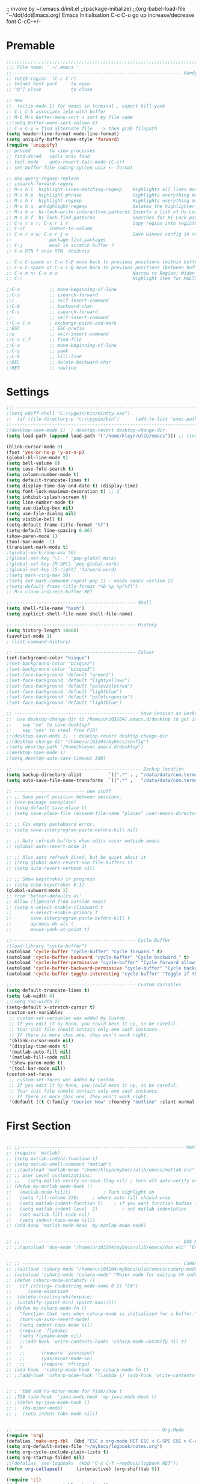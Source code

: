 ;; invoke by ~/.emacs.d/init.el
;;(package-initialize)
;;(org-babel-load-file "~/dot/dotEmacs.org)
Emacs Initialisation
C-c C-u go up
increase/decrease font C-cC-+/-

* Premable
#+BEGIN_SRC emacs-lisp
;;;;;;;;;;;;;;;;;;;;;;;;;;;;;;;;;;;;;;;;;;;;;;;;;;;;;;;;;;;;;;;;;;;;;;;;;;
;;; File name: ` ~/.emacs '
;;--------------------------------------------------------------- Handy commands quick ref
;; rot13-region  (C-c C-r)
;; telnet host port     to open
;; ^Q^] close           to close

;; new 
;;  (xclip-mode 1) for emacs in terminal , export kill-yank
;; C-c C-b associate ielm with buffer
;; M-6 M-x Buffer-menu-sort = sort by file name
;;(setq Buffer-menu-sort-column 6)
;; C-x C-v = find alternate file   -> then grab filepath
(setq header-line-format mode-line-format)
(setq uniquify-buffer-name-style 'forward)
(require 'uniquify)
;; proced       to view processes
;; find-dired   calls unix find
;; tail-mode    auto-revert-tail-mode (C-cr)
;; set-buffer-file-coding-system unix <--format

;; map-query-regexp-replace
;; isearch-forward-regexp
;; M-s h l 	highlight-lines-matching-regexp    Highlights all lines matching a regular expression
;; M-s h p 	highlight-phrase 	               Highlights everything matching a phrase
;; M-s h r 	highlight-regexp 	               Highlights everything matching a regular expression
;; M-s h u 	unhighlight-regexp 	               Deletes the highlighter under point
;; M-s h w 	hi-lock-write-interactive-patterns Inserts a list of Hi-Lock patterns into the buffer
;; M-s h f 	hi-lock-find-patterns 	           Searches for Hi-Lock patterns in the buffer to use.
;; C-x r s r; C-x r i r                        Copy region into register "r" (copy-to-register).    Insert text from register r (insert-register).
;; C-ci         indent-to-column
;; C-x r w w; C-x r j w                        Save winows config in register "w" ; jump back (where <register> is a single character) to jump back to it.
;;              package-list-packages
;; C-j          eval in scratch buffer ?
;; C-x RTN f unix RTN  dos2unix

;; C-u C-space or C-u C-@ move back to previous positions (within buffer)
;; C-x C-space or C-x C-@ move back to previous positions (between buffers)
;; C-x n n; C-x n w                            Narrow to Region; Widen
;; C-;                                         Highlight item for MULTIPLE edit

;;C-a			;; move-beginning-of-line
;;C-s			;; isearch-forward
;;/			    ;; self-insert-command
;;C-b			;; backward-char
;;C-s			;; isearch-forward
;;:			    ;; self-insert-command
;;C-x C-x		; exchange-point-and-mark
;;ESC			;; ESC-prefix
;;w			    ;; self-insert-command
;;C-x C-f		;; find-file
;;C-a			;; move-beginning-of-line
;;C-y			;; yank
;;C-k			;; kill-line
;;DEL			;; delete-backward-char
;;RET			;; newline

#+END_SRC


* Settings
#+BEGIN_SRC emacs-lisp
;;; ----------------------------------------------------------------------
;(setq ediff-shell "C:/cygwin/bin/mintty.exe")
;;  (if (file-directory-p "c:/cygwin/bin")      (add-to-list 'exec-path "c:/cygwin/bin"))
;;------------------------------------------------------------------------------- Switches
;(desktop-save-mode 1)  ; desktop-revert desktop-change-dir
(setq load-path (append load-path '("/home/kleyn/ulib/emacs"))) ;; (insert (format "%s" load-path))

(blink-cursor-mode 0)
(fset 'yes-or-no-p 'y-or-n-p)
(global-hl-line-mode t)
(setq bell-volume 0)
(setq case-fold-search t)
(setq column-number-mode t)
(setq default-truncate-lines t)
(setq display-time-day-and-date t) (display-time)
(setq font-lock-maximum-decoration t) ;; 3
(setq inhibit-splash-screen t)
(setq line-number-mode t)
(setq use-dialog-box nil)
(setq use-file-dialog nil)
(setq visible-bell t)
(setq-default frame-title-format "%f")
(setq-default line-spacing 0.06)
(show-paren-mode 1)
(tool-bar-mode -1)
(transient-mark-mode t)
;(global-mark-ring-max 50)
;(global-set-key "\C-." 'pop-global-mark)
;(global-set-key [M-SPC] 'pop-global-mark)
;(global-set-key [S-right] 'forward-word)
;(setq mark-ring-max 50)
;(setq set-mark-command-repeat-pop 1) - needs emacs version 22
;(setq-default frame-title-format "%b %p %p(%f)")
;; M-x clone-indirect-buffer RET

;; --------------------------------------------- Shell
(setq shell-file-name "bash")
(setq explicit-shell-file-name shell-file-name)

;; --------------------------------------------- History
(setq history-length 10000)
(savehist-mode 1)
; (list-command-history)

;; --------------------------------------------- Colour
(set-background-color "bisque")
;(set-background-color "bisque2")
;(set-background-color "bisque3")
;(set-face-background 'default "green3")
;(set-face-background 'default "lightyellow2")
;(set-face-background 'default "palevioletred")
;(set-face-background 'default "lightblue")
;(set-face-background 'default "paleturquoise")
;(set-face-background 'default "lightblue")

;; ---------------------------------------------- Save Session as Desktop
;;  use desktop-change-dir to /home/uri03204/.emacs.d/desktop to get it back
;;    say "no" to save-desktop?
;;    say "yes" to steal from PID?
;;(desktop-save-mode 1)  ; desktop-revert desktop-change-dir
;;(desktop-change-dir "/home/uri03204/myDocs/config")
;(setq desktop-path "/home/kleyn/.emacs.d/desktop")
;(desktop-save-mode 1)
;(setq desktop-auto-save-timeout 300)

;; ----------------------------------------------- Backup location
(setq backup-directory-alist          `((".*" . , "/data/data/com.termux/files/home/internalBackup/emacs")))
(setq auto-save-file-name-transforms  `((".*" ,   "/data/data/com.termux/files/home/internalBackup/emacs" t)))

;; -------------------------- new stuff
;; ;; Save point position between sessions.
;; (use-package saveplace)
;; (setq-default save-place t)
;; (setq save-place-file (expand-file-name "places" user-emacs-directory))

;; ;; Fix empty pasteboard error.
;; (setq save-interprogram-paste-before-kill nil)

;; ;; Auto refresh buffers when edits occur outside emacs
;; (global-auto-revert-mode 1)

;; ;; Also auto refresh dired, but be quiet about it
;; (setq global-auto-revert-non-file-buffers t)
;; (setq auto-revert-verbose nil)

;; ;; Show keystrokes in progress
;; (setq echo-keystrokes 0.1)
(global-subword-mode 1)
;; from 'better-defaults.el'
;; Allow clipboard from outside emacs
;; (setq x-select-enable-clipboard t
;;       x-select-enable-primary t
;;       save-interprogram-paste-before-kill t
;;       apropos-do-all t
;;       mouse-yank-at-point t)

;;---------------------------------------------- Cycle Buffer
;(load-library "cycle-buffer")
(autoload 'cycle-buffer "cycle-buffer" "Cycle forward." t)
(autoload 'cycle-buffer-backward "cycle-buffer" "Cycle backward." t)
(autoload 'cycle-buffer-permissive "cycle-buffer" "Cycle forward allowing *buffers*." t)
(autoload 'cycle-buffer-backward-permissive "cycle-buffer" "Cycle backward allowing *buffers*." t)
(autoload 'cycle-buffer-toggle-interesting "cycle-buffer" "Toggle if this buffer will be considered." t)

;; --------------------------------------------- Custom Variables
(setq default-truncate-lines t)
(setq tab-width 4)
;;(setq tab-width 2)
(setq-default x-stretch-cursor t)
(custom-set-variables
 ;; custom-set-variables was added by Custom.
 ;; If you edit it by hand, you could mess it up, so be careful.
 ;; Your init file should contain only one such instance.
 ;; If there is more than one, they won't work right.
 '(blink-cursor-mode nil)
 '(display-time-mode t)
 '(matlab-auto-fill nil)
 '(matlab-fill-code nil)
 '(show-paren-mode t)
 '(tool-bar-mode nil))
(custom-set-faces
 ;; custom-set-faces was added by Custom.
 ;; If you edit it by hand, you could mess it up, so be careful.
 ;; Your init file should contain only one such instance.
 ;; If there is more than one, they won't work right.
 '(default ((t (:family "Courier New" :foundry "outline" :slant normal :weight normal :height 120 :width normal)))))

#+END_SRC

  
* First Section
#+BEGIN_SRC emacs-lisp

;; ;;------------------------------------------------------------- Matlab Mode
;; (require 'matlab)
;; (setq matlab-indent-function t)
;; (setq matlab-shell-command "matlab")
;; ;;(autoload 'matlab-mode "/home/kleyn/myDocs/ulib/emacs/matlab.elc" "Enter Matlab mode." t)
;; ;; User Level customizations:
;; ;;   (setq matlab-verify-on-save-flag nil) ; turn off auto-verify on save
;; (defun my-matlab-mode-hook ()
;;   (matlab-mode-hilit) 			; Turn highlight on
;;   (setq fill-column 276)		; where auto-fill should wrap
;;   (setq matlab-indent-function t)	; if you want function bodies indented
;;   (setq matlab-indent-level  2)         ; set matlab indentation
;;   (set matlab-fill-code nil)
;;   (setq indent-tabs-mode nil))
;; (add-hook 'matlab-mode-hook 'my-matlab-mode-hook)


;; ;; ----------------------------------------------------------- DOS Mode
;; ;;(autoload 'dos-mode "/home/uri03204/myDocs/ulib/emacs/dos.elc" "Enter DOS CMD mode." t)


;; ;; ----------------------------------------------------------- CSHARP Mode
;; ;(autload 'csharp-mode "/home/uri03204/myDocs/ulib/emacs/csharp-mode-0.8.5.elc" t)
;; (autoload 'csharp-mode "csharp-mode" "Major mode for editing C# code." t)
;; (defun csharp-mode-untabify ()
;;   (if (string= (substring mode-name 0 2) "C#")
;;      (save-excursion
;; 	(delete-trailing-whitespace)
;; 	(untabify (point-min) (point-max)))))
;; (defun my-csharp-mode-fn ()
;;   "function that runs when csharp-mode is initialized for a buffer."
;;   (turn-on-auto-revert-mode)
;;   (setq indent-tabs-mode nil)
;;   (require 'flymake)
;;   (setq flymake-mode nil)
;;   ;;(add-hook 'write-contents-hooks 'csharp-mode-untabify nil t)
;;   )
;;   ;;      (require 'yasnippet)
;;   ;;      (yas/minor-mode-on)
;;   ;;      (require 'rfringe)
;; (add-hook  'csharp-mode-hook 'my-csharp-mode-fn t)
;; ;;(add-hook 'csharp-mode-hook '(lambda () (add-hook 'write-contents-hooks 'csharp-mode-untabify nil t)))


;; ; 'tbd add hs-minor-mode for hide/show t
;; ;TDB (add-hook  'java-mode-hook 'my-java-mode-hook t)
;; ;(defun my-java-mode-hook ()
;; ;  (hs-minor-mode)
;; ;  (setq indent-tabs-mode nil))


;; ------------------------------------------------------ Org-Mode
(require 'org)
(defalias 'make-org-tbl  (kbd "ESC x org-mode RET ESC < C-SPC ESC > C-c |"))
(setq org-default-notes-file "~/myDocs/logbook/notes.org")
(setq org-cycle-include-plain-lists t)
(setq org-startup-folded nil)
;;(defalias 'see-logbooks  (kbd "C-x C-f ~/myDocs/logbook RET"))
(defun org-collapse()     (interactive) (org-shifttab 0))

(require 'cl)
(defun org-transpose-table-at-point ()
  "Transpose orgmode table at point, eliminate hlines."
  (interactive)
  (let ((contents (apply #'mapcar* #'list ;; <== LOB magic imported here
			 (remove-if-not 'listp ;; remove 'hline from list
					(org-table-to-lisp)))) ;; signals error if not table
	)
    (delete-region (org-table-begin) (org-table-end))
    (insert (mapconcat (lambda(x) (concat "| " (mapconcat 'identity x " | " ) "
  |\n" ))
		       contents
		       ""))
    (org-table-align)
    )
  )
;; --------- org-mode
;(org-babel-do-load-languages
; 'org-babel-load-languages
; '((python . t)))

;(define-key global-map "\C-cl" 'org-store-link)
;(define-key global-map "\C-ca" 'org-agenda)
(define-key org-mode-map (kbd "C-c C->") 'org-demote-subtree)
(define-key org-mode-map (kbd "C-c C-<") 'org-promote-subtree)
;; needs ox.el = org-exporter.el
;;(require 'ox-confluence)

;;C-c c       (org-capture)          Call the command org-capture. Note that this key binding is global and not active by default: you need to install it. If you have templates defined see Capture templates, it will offer these templates for selection or use a new Org outline node as the default template. It will insert the template into the target file and switch to an indirect buffer narrowed to this new node. You may then insert the information you want.
;;C-c C-c     (org-capture-finalize) Once you have finished entering information into the capture buffer, C-c C-c will return you to the window configuration before the capture process, so that you can resume your work without further distraction. When called with a prefix arg, finalize and then jump to the captured item.
;;C-c C-w     (org-capture-refile)   Finalize the capture process by refiling (see Refile and copy) the note to a different place. Please realize that this is a normal refiling command that will be executed—so the cursor position at the moment you run this command is important. If you have inserted a tree with a parent and children, first move the cursor back to the parent. Any prefix argument given to this command will be passed on to the org-refile command.
;;C-c C-k     (org-capture-kill)     Abort the capture process and return to the previous state.
;;You can also call org-capture in a special way from the agenda, using the k c key combination. With this access, any timestamps inserted by the selected capture template will default to the cursor date in the agenda, rather than to the current date.
;;To find the locations of the last stored capture, use org-capture with prefix commands:
;;C-u C-c c                          Visit the target location of a capture template. You get to select the template in the usual way.
;;C-u C-u C-c c                      Visit the last stored capture item in its buffer.

;; You can also jump to the bookmark org-capture-last-stored, which
;; will automatically be created unless you set org-capture-bookmark
;; to nil.
;; To insert the capture at point in an Org buffer, call org-capture
;; with a C-0 prefix argument.
;;

;; ------------------------------------------- Python Mode
;(add-hook 'python-mode-hook
;  #'(lambda ()
;      (define-key python-mode-map "\C-m" 'newline-and-indent)))
;(add-hook 'python-mode-hook
;		  (lambda ()
;			(setq-default indent-tabs-mode t)
;			(setq-default tab-width 4)
;			(setq-default python-indent 4)))
(add-hook 'python-mode-hook
		  (lambda ()
			(setq indent-tabs-mode t)
			(setq tab-width 4)
			(setq python-indent 4)))

(message "dotEmacs.org first section done")

#+END_SRC


* Modes Assoc List
#+BEGIN_SRC emacs-lisp

;;--------------------------------------------------------- iedit Mode
;; TBD (autoload 'iedit-mode "/home/uri03204/myDocs/ulib/emacs/iedit.elc" "Enter iedit mode" t)

;;--------------------------------------------------------- Language Modes
;;(insert (format "%s" auto-mode-alist))((\.m\' . matlab-mode) (\.py$ . python-mode) (\.te?xt\' . text-mode) (\.c\' . c-mode) (\.h\' . c-mode) (\.tex\' . tex-mode) (\.ltx\' . latex-mode) (\.el\' . emacs-lisp-mode) (\.scm\' . scheme-mode) (\.l\' . lisp-mode) (\.lisp\' . lisp-mode) (\.f\' . fortran-mode) (\.F\' . fortran-mode) (\.for\' . fortran-mode) (\.p\' . pascal-mode) (\.pas\' . pascal-mode) (\.ad[abs]\' . ada-mode) (\.\([pP]\([Llm]\|erl\)\|al\)\' . perl-mode) (\.s?html?\' . html-mode) (\.cc\' . c++-mode) (\.hh\' . c++-mode) (\.hpp\' . c++-mode) (\.C\' . c++-mode) (\.H\' . c++-mode) (\.cpp\' . c++-mode) (\.cxx\' . c++-mode) (\.hxx\' . c++-mode) (\.c\+\+\' . c++-mode) (\.h\+\+\' . c++-mode) (\.m\' . objc-mode) (\.java\' . java-mode) (\.mk\' . makefile-mode) (\(M\|m\|GNUm\)akefile\(\.in\)?\' . makefile-mode) (\.am\' . makefile-mode) (\.texinfo\' . texinfo-mode) (\.te?xi\' . texinfo-mode) (\.s\' . asm-mode) (\.S\' . asm-mode) (\.asm\' . asm-mode) (ChangeLog\' . change-log-mode) (change\.log\' . change-log-mode) (changelo\' . change-log-mode) (ChangeLog\.[0-9]+\' . change-log-mode) (changelog\' . change-log-mode) (changelog\.[0-9]+\' . change-log-mode) (\$CHANGE_LOG\$\.TXT . change-log-mode) (\.scm\.[0-9]*\' . scheme-mode) (\.[ck]?sh\'\|\.shar\'\|/\.z?profile\' . sh-mode) (\(/\|\`\)\.\(bash_profile\|z?login\|bash_login\|z?logout\)\' . sh-mode) (\(/\|\`\)\.\(bash_logout\|shrc\|[kz]shrc\|bashrc\|t?cshrc\|esrc\)\' . sh-mode) (\(/\|\`\)\.\([kz]shenv\|xinitrc\|startxrc\|xsession\)\' . sh-mode) (\.m?spec\' . sh-mode) (\.mm\' . nroff-mode) (\.me\' . nroff-mode) (\.ms\' . nroff-mode) (\.man\' . nroff-mode) (\.\(u?lpc\|pike\|pmod\)\' . pike-mode) (\.TeX\' . tex-mode) (\.sty\' . latex-mode) (\.cls\' . latex-mode) (\.clo\' . latex-mode) (\.bbl\' . latex-mode) (\.bib\' . bibtex-mode) (\.sql\' . sql-mode) (\.m4\' . m4-mode) (\.mc\' . m4-mode) (\.mf\' . metafont-mode) (\.mp\' . metapost-mode) (\.vhdl?\' . vhdl-mode) (\.article\' . text-mode) (\.letter\' . text-mode) (\.tcl\' . tcl-mode) (\.exp\' . tcl-mode) (\.itcl\' . tcl-mode) (\.itk\' . tcl-mode) (\.icn\' . icon-mode) (\.sim\' . simula-mode) (\.mss\' . scribe-mode) (\.f90\' . f90-mode) (\.indent\.pro\' . fundamental-mode) (\.pro\' . idlwave-mode) (\.lsp\' . lisp-mode) (\.awk\' . awk-mode) (\.prolog\' . prolog-mode) (\.tar\' . tar-mode) (\.\(arc\|zip\|lzh\|zoo\|jar\)\' . archive-mode) (\.\(ARC\|ZIP\|LZH\|ZOO\|JAR\)\' . archive-mode) (\`/tmp/Re . text-mode) (/Message[0-9]*\' . text-mode) (/drafts/[0-9]+\' . mh-letter-mode) (\.zone\' . zone-mode) (\`/tmp/fol/ . text-mode) (\.y\' . c-mode) (\.lex\' . c-mode) (\.oak\' . scheme-mode) (\.sgml?\' . sgml-mode) (\.xml\' . sgml-mode) (\.dtd\' . sgml-mode) (\.ds\(ss\)?l\' . dsssl-mode) (\.idl\' . idl-mode) ([]>:/\]\..*emacs\' . emacs-lisp-mode) (\`\..*emacs\' . emacs-lisp-mode) ([:/]_emacs\' . emacs-lisp-mode) (/crontab\.X*[0-9]+\' . shell-script-mode) (\.ml\' . lisp-mode) (\.\(asn\|mib\|smi\)\' . snmp-mode) (\.\(as\|mi\|sm\)2\' . snmpv2-mode) (\.\(diffs?\|patch\|rej\)\' . diff-mode) (\.\(dif\|pat\)\' . diff-mode) (\.[eE]?[pP][sS]\' . ps-mode) (configure\.\(ac\|in\)\' . autoconf-mode) (BROWSE\' . ebrowse-tree-mode) (\.ebrowse\' . ebrowse-tree-mode) (#\*mail\* . mail-mode) (\.~?[0-9]+\.[0-9][-.0-9]*~?\' ignore t) (\.[1-9]\' . nroff-mode) (\.g\' . antlr-mode))
(add-to-list 'auto-mode-alist '("\\.sas\\'"   . sas-mode)     )
(add-to-list 'auto-mode-alist '("\\.m\\'"     . matlab-mode)  )

(add-to-list 'auto-mode-alist '("\\.cp\\'"    . c++-mode)     )

(add-to-list 'auto-mode-alist '("\\.proc\\'"  . sql-mode)     )
(add-to-list 'auto-mode-alist '("\\.sql\\'"   . sql-mode)     )

(add-to-list 'auto-mode-alist '("\\.make\\'"  . makefile-mode))

(add-to-list 'auto-mode-alist '("\\.org$"     . org-mode)     )
(add-to-list 'auto-mode-alist '("\\.csv$"     . org-mode)     )
(add-to-list 'auto-mode-alist '("\\.bat$"     . dos-mode)     )

(add-to-list 'auto-mode-alist '("\\.xml$"     . xml-mode)     )
(add-to-list 'auto-mode-alist '("\\.aspx$"    . xml-mode)     )
(add-to-list 'auto-mode-alist '("\\.master$"  . xml-mode)     )

(add-to-list 'auto-mode-alist '("\\.mocha\\'" . java-mode)    )
(add-to-list 'auto-mode-alist '("\\.java\\'"  . java-mode)    )
(add-to-list 'auto-mode-alist '("\\.js\\'"    . java-mode)    )
(add-to-list 'auto-mode-alist '("\\.jad\\'"   . java-mode)    )

;;(add-to-list 'auto-mode-alist '("\\.cs$"      . csharp-mode)  )
;;(setq auto-mode-alist   (append '(("\\.cs$" . csharp-mode)) auto-mode-alist))
;;(insert (format "%s" auto-mode-alist))((\.m\' . matlab-mode) (\.py$ . python-mode) (\.te?xt\' . text-mode) (\.c\' . c-mode) (\.h\' . c-mode) (\.tex\' . tex-mode) (\.ltx\' . latex-mode) (\.el\' . emacs-lisp-mode) (\.scm\' . scheme-mode) (\.l\' . lisp-mode) (\.lisp\' . lisp-mode) (\.f\' . fortran-mode) (\.F\' . fortran-mode) (\.for\' . fortran-mode) (\.p\' . pascal-mode) (\.pas\' . pascal-mode) (\.ad[abs]\' . ada-mode) (\.\([pP]\([Llm]\|erl\)\|al\)\' . perl-mode) (\.s?html?\' . html-mode) (\.cc\' . c++-mode) (\.hh\' . c++-mode) (\.hpp\' . c++-mode) (\.C\' . c++-mode) (\.H\' . c++-mode) (\.cpp\' . c++-mode) (\.cxx\' . c++-mode) (\.hxx\' . c++-mode) (\.c\+\+\' . c++-mode) (\.h\+\+\' . c++-mode) (\.m\' . objc-mode) (\.java\' . java-mode) (\.mk\' . makefile-mode) (\(M\|m\|GNUm\)akefile\(\.in\)?\' . makefile-mode) (\.am\' . makefile-mode) (\.texinfo\' . texinfo-mode) (\.te?xi\' . texinfo-mode) (\.s\' . asm-mode) (\.S\' . asm-mode) (\.asm\' . asm-mode) (ChangeLog\' . change-log-mode) (change\.log\' . change-log-mode) (changelo\' . change-log-mode) (ChangeLog\.[0-9]+\' . change-log-mode) (changelog\' . change-log-mode) (changelog\.[0-9]+\' . change-log-mode) (\$CHANGE_LOG\$\.TXT . change-log-mode) (\.scm\.[0-9]*\' . scheme-mode) (\.[ck]?sh\'\|\.shar\'\|/\.z?profile\' . sh-mode) (\(/\|\`\)\.\(bash_profile\|z?login\|bash_login\|z?logout\)\' . sh-mode) (\(/\|\`\)\.\(bash_logout\|shrc\|[kz]shrc\|bashrc\|t?cshrc\|esrc\)\' . sh-mode) (\(/\|\`\)\.\([kz]shenv\|xinitrc\|startxrc\|xsession\)\' . sh-mode) (\.m?spec\' . sh-mode) (\.mm\' . nroff-mode) (\.me\' . nroff-mode) (\.ms\' . nroff-mode) (\.man\' . nroff-mode) (\.\(u?lpc\|pike\|pmod\)\' . pike-mode) (\.TeX\' . tex-mode) (\.sty\' . latex-mode) (\.cls\' . latex-mode) (\.clo\' . latex-mode) (\.bbl\' . latex-mode) (\.bib\' . bibtex-mode) (\.sql\' . sql-mode) (\.m4\' . m4-mode) (\.mc\' . m4-mode) (\.mf\' . metafont-mode) (\.mp\' . metapost-mode) (\.vhdl?\' . vhdl-mode) (\.article\' . text-mode) (\.letter\' . text-mode) (\.tcl\' . tcl-mode) (\.exp\' . tcl-mode) (\.itcl\' . tcl-mode) (\.itk\' . tcl-mode) (\.icn\' . icon-mode) (\.sim\' . simula-mode) (\.mss\' . scribe-mode) (\.f90\' . f90-mode) (\.indent\.pro\' . fundamental-mode) (\.pro\' . idlwave-mode) (\.lsp\' . lisp-mode) (\.awk\' . awk-mode) (\.prolog\' . prolog-mode) (\.tar\' . tar-mode) (\.\(arc\|zip\|lzh\|zoo\|jar\)\' . archive-mode) (\.\(ARC\|ZIP\|LZH\|ZOO\|JAR\)\' . archive-mode) (\`/tmp/Re . text-mode) (/Message[0-9]*\' . text-mode) (/drafts/[0-9]+\' . mh-letter-mode) (\.zone\' . zone-mode) (\`/tmp/fol/ . text-mode) (\.y\' . c-mode) (\.lex\' . c-mode) (\.oak\' . scheme-mode) (\.sgml?\' . sgml-mode) (\.xml\' . sgml-mode) (\.dtd\' . sgml-mode) (\.ds\(ss\)?l\' . dsssl-mode) (\.idl\' . idl-mode) ([]>:/\]\..*emacs\' . emacs-lisp-mode) (\`\..*emacs\' . emacs-lisp-mode) ([:/]_emacs\' . emacs-lisp-mode) (/crontab\.X*[0-9]+\' . shell-script-mode) (\.ml\' . lisp-mode) (\.\(asn\|mib\|smi\)\' . snmp-mode) (\.\(as\|mi\|sm\)2\' . snmpv2-mode) (\.\(diffs?\|patch\|rej\)\' . diff-mode) (\.\(dif\|pat\)\' . diff-mode) (\.[eE]?[pP][sS]\' . ps-mode) (configure\.\(ac\|in\)\' . autoconf-mode) (BROWSE\' . ebrowse-tree-mode) (\.ebrowse\' . ebrowse-tree-mode) (#\*mail\* . mail-mode) (\.~?[0-9]+\.[0-9][-.0-9]*~?\' ignore t) (\.[1-9]\' . nroff-mode) (\.g\' . antlr-mode))
;(add-to-list 'auto-mode-alist '("\\.m\\'"     . octave-mode)  )

(message "dotEmacs.org section Modes Assoc List done")
#+END_SRC


* Dired Stuff

#+BEGIN_SRC emacs-lisp 
;(define-key dired-mode-map "r" 'wdired-change-to-wdired-mode)
;;(defun w32-browser (doc) (w32-shell-execute 1 doc))
;;(eval-after-load "dired" '(define-key dired-mode-map [f3]
;;			    (lambda ()
;;			      (interactive)
;;			      (w32-browser (dired-replace-in-string "/" "\\" (dired-replace-in-string "/cygdrive/C/" "C:\\" (dired-get-filename)))))))
(require 'dired-x)
(require 'wdired)

(add-hook 'dired-load-hook
   (lambda ()			;(load "dired-x")
    (autoload 'wdired-change-to-wdired-mode "wdired")
    ;; Set dired-x global variables here.  For example:
    ;; (setq dired-guess-shell-gnutar "gtar")
    ;; (setq dired-x-hands-off-my-keys nil)
    (setq dired-omit-mode t)
    (setq dired-omit-files-p t)
    ;; (setq dired-omit-files "^\\..*$")  ;; !! set at end of init file
    (setq dired-omit-extensions '(".asv" "~" ".o" ".pyc" ".class"))
    (setq dired-no-confirm '(revert-subdirs))))

(add-hook 'dired-mode-hook
   (lambda ()
    ;; Set dired-x buffer-local variables here.  For example:
    (dired-omit-mode 1)
    (progn
      (setq dired-no-confirm '(revert-subdirs))
      ;(define-key dired-mode-map [right] 'dired-go-subdir-kbm)
      ;(define-key dired-mode-map [left] 'dired-up-directory)
      (defalias 'dired-up (kbd "ESC < C-e C-r / NUL C-a ESC w C-x d C-a C-y C-k C-a ESC \\ C-e RET C-x b RET C-x k RET"))
      (defalias 'dired-go-subdir-kbm (kbd "f C-x b RET C-x k RET")))))

;
;Dired Listing Switches: Hide Value -ahl --time-style=long-iso
;   State: SET for current session only.
(defun see-logbook1()     (interactive) (find-file "/home/kleyn/logbook/Diamond.org"))
(defun see-logbook2()     (interactive) (find-file "/home/kleyn/logbook/GDA.org"))
(defun nok900()           (interactive) (dired "/scpc:root@192.168.0.6:/home/user/MyDocs/aNotes/")) ;; barnes
(defun turing()           (interactive) (dired "/scpc:kleyn@192.168.1.243:/home/kleyn"))
(defun diamond()          (interactive) (dired "/scpc:uri03204@nx-staff.diamond.ac.uk:/home/uri03204/dot"))
(defun see-shell-output() (interactive) (switch-to-buffer-other-window "*Shell Command Output*"))
(defun diredHome ()       (interactive) (dired "/home/kleyn/" nil))

;; when sorting in dired mode, move cursor back to top
(defadvice dired-sort-toggle-or-edit (after dired-sort-to-top activate)
   "Move to beginning of buffer (instead of keeping point on the current file)."
   (goto-char (point-min))
   (forward-line 3))

(setq load-path (append load-path '("/home/kleyn/ulib/emacs/dired-hacks"))) ;; for subtree (insert (format "%s" load-path))
(load-library "dired-subtree")
(setq dired-subtree-line-prefix "     ")

;; (add-hook 'dired-mode-hook
;;           (lambda ()
;;             (setq-local ace-jump-search-filter
;;                         (lambda ()
;;                           (get-text-property (point) 'dired-filename)))))

(define-key dired-mode-map [right]           'dired-go-subdir-kbm)
(define-key dired-mode-map [left]            'dired-up-directory)
(define-key dired-mode-map (kbd "<S-right>") 'dired-subtree-insert)
(define-key dired-mode-map (kbd "<S-left>")  'dired-subtree-remove)
(define-key dired-mode-map (kbd "<S-up>")    'dired-subtree-previous-sibling)
(define-key dired-mode-map (kbd "<S-down>")  'dired-subtree-next-sibling)
(define-key dired-mode-map (kbd "e")         'dired-subtree-only-this-file)
(define-key dired-mode-map "r"               'wdired-change-to-wdired-mode)

; (define-key dired-mode-map (kbd "p")  'dired-subtree-only-this-file) ; tbd: pick-off the path of the given file into clipboard
;; of emacs.  It is adviced to place bindings for these into a
;; convenient prefix key map, for example `C-,`

;; * `dired-subtree-remove`
;; * `dired-subtree-revert`
;; * `dired-subtree-narrow`
;; * `dired-subtree-up`
;; * `dired-subtree-down`
;; * `dired-subtree-previous-sibling`
;; * `dired-subtree-beginning`
;; * `dired-subtree-end`
;; * `dired-subtree-mark-subtree`
;; * `dired-subtree-unmark-subtree`
;; * `dired-subtree-only-this-file`
;; * `dired-subtree-only-this-directory`

;(add-hook 'ediff-mode-hook (lambda () (setq ediff-shell "C:/cygwin/bin/mintty.exe")))
;(add-hook 'ediff-load-hook (lambda () (setq ediff-shell "C:/cygwin/bin/mintty.exe")))


(message "dotEmacs.org section Dired done")
#+END_SRC

  
* Handy Funs
#+BEGIN_SRC emacs-lisp
;;----------------------------------------------------- Misc
(defun instimestamp ()
   (interactive)
   (insert (format-time-string "%Y%m%d_%H:%M:%S")))
(defun indent-to-col ()
   (interactive)
   (indent-to-column 110))

;; ---------------------------------------------------- Scroll One Line At a time
(defun scroll-one-line-up (&optional arg)
  "Scroll the selected window up (forward in the text) one line (or N lines)."
  (interactive "p")
  (scroll-up (or arg 1)))
(defun scroll-one-line-down (&optional arg)
  "Scroll the selected window down (backward in the text) one line (or N)."
  (interactive "p")
  (scroll-down (or arg 1)))

;; ---------------------------------------------------- Window Sizing
(defun window-hwiden (&optional arg)
  "Widen window"
  (interactive "p")
  (enlarge-window-horizontally 10))
(defun window-hshrink (&optional arg)
  "Shrink window"
  (interactive "p")
  (shrink-window-horizontally 10))

;;  --------------------------------------------------- Buffer List Menu
(global-set-key (kbd "C-x C-b") 'my-list-buffers)
(defun my-list-buffers (&optional files-only)
  "Display a list of existing buffers with file only"
  (interactive "P")
  (switch-to-buffer (list-buffers-noselect t)))
(setq Buffer-menu-name-width 40)

;; ---------------------------------------------------- Eval
;; (global-set-key [remap eval-expression] 'pp-eval-expression)
(defun eval-and-insert ()
  "Eval expression and insert value after the expression"
  (interactive)
  (eval-last-sexp 0)
    (eval-print-last-sexp 0))
;;  (insert (format "%s" load-path) )
;; Normally, this function truncates long output according to the value
;; of the variables `eval-expression-print-length' and
;; `eval-expression-print-level'.  With a prefix argument of zero,
;; however, there is no such truncation.  Such a prefix argument
;; lso causes integers to be printed in several additional formats
;; (octal, hexadecimal, and character).


;; ----------------------------------------------- transpose windows [kp-divide]
(defun toggle-window-split ()
  (interactive)
  (if (= (count-windows) 2)
      (let* ((this-win-buffer (window-buffer))
	     (next-win-buffer (window-buffer (next-window)))
	     (this-win-edges (window-edges (selected-window)))
	     (next-win-edges (window-edges (next-window)))
	     (this-win-2nd (not (and (<= (car this-win-edges)
					 (car next-win-edges))
				     (<= (cadr this-win-edges)
					 (cadr next-win-edges)))))
	     (splitter
	      (if (= (car this-win-edges)
		     (car (window-edges (next-window))))
		  'split-window-horizontally
		'split-window-vertically)))
	(delete-other-windows)
	(let ((first-win (selected-window)))
	  (funcall splitter)
	  (if this-win-2nd (other-window 1))
	  (set-window-buffer (selected-window) this-win-buffer)
	  (set-window-buffer (next-window) next-win-buffer)
	  (select-window first-win)
	  (if this-win-2nd (other-window 1))))))

;;------------------------------------------------ Buffer menu
(defun buffer-menu-sort-by-filename (&optional arg)
  (interactive "P")
  (Buffer-menu-sort 6))

;;------------------------------------------------ Kill buffer unconditionally
(defun kill-this-buffer-volatile ()
    "Kill current buffer, even if it has been modified."
    (interactive)
    (set-buffer-modified-p nil)
    (kill-this-buffer))

;;------------------------------------------------ Shell
(defun shell-command-on-buffer (command)
  (interactive "sShell command on buffer: ")
  (shell-command-on-region (point-min) (point-max) command t))


;;----------------------------------------------- Line Spacing
(defun toggle-line-spacing ()
  "Toggle line spacing between no extra space to extra half line height."
  (interactive)
  (if (eq line-spacing nil)
      (setq-default line-spacing 0.05)	; add 0.5 height between lines
    (setq-default line-spacing nil)))	; no extra heigh between lines

;;----------------------------------------------  unjustify
(defun unjustify-paragraph ()
  (interactive)
  (let ((fill-column (point-max)))
    (fill-paragraph nil)))

;;--------------------------------------------  Enhanced Line Editing
(defun ed-copy-line (arg)
  "Copy lines to the kill ring"
  (interactive "p")
  (kill-ring-save (line-beginning-position)
                  (line-beginning-position (+ 1 arg)))
  (message "%d line%s copied" arg (if (= 1 arg) "" "s")))

(defun ed-dup-line ()
  "Duplicate line under cursor"
  (interactive)
  (let ((start-column (current-column)))
    (save-excursion                     ;save-excursion restores mark
      (forward-line -1)
      (ed-copy-line 1)
      (forward-line 1)
      (move-to-column 0)
      (yank))
    (move-to-column start-column))
  (message "line is dup'ed"))

;;---- option1 proto swap
(require 'regexp-opt)
(defun proto-swap (a b)
  (save-excursion
    (goto-char (point-min))
    (let ((re (regexp-opt (list a b))))
      (while (re-search-forward re nil t nil)
        (goto-char (match-beginning 0))
        ; (message (format "match %d" (point)))
        (when (looking-at (regexp-opt (list a)))
          ; (message "match a")
          (replace-match b))
        (when (looking-at (regexp-opt (list b)))
          ; (message "match b")
          (replace-match a))
        (goto-char (match-end 0))))))
(with-current-buffer (current-buffer)  (proto-swap "bar" "foo"))

;;---- option2 parallel swap
(require 'cl)
(defun parallel-swap (plist &optional start end)
  (interactive
   `(,(loop with input = (read-from-minibuffer "Swap: ")
            with limit = (length input)
            for (item . index) = (read-from-string input 0)
                            then (read-from-string input index)
            collect (prin1-to-string item t) until (<= limit index))
     ,@(if (use-region-p) `(,(region-beginning) ,(region-end)))))
  (let* ((alist (list (cons (car plist) (cadr plist)) (cons (cadr plist) (car plist))))
       ;;(alist (loop for (key val . tail) on plist by #'cddr collect (cons key val)))
         (matcher (regexp-opt (mapcar #'car alist) 'words)))
    (save-excursion
      (goto-char (or start (point)))
      (while (re-search-forward matcher (or end (point-max)) t)
        (replace-match (cdr (assoc-string (match-string 0) alist)))))))

;;-------------------------------------------------- parallel cursor editing
;; (defun parallel-replace-read-plist (input)
;;   (loop with limit = (length input)
;;         for (item . index) = (read-from-string input 0)
;;         then (read-from-string input index)
;;         collect (prin1-to-string item t) until (<= limit index)))

;; (defun parallel-replace (plist &optional start end)
;;   (interactive
;;    (cons
;;     (parallel-replace-read-plist (read-from-minibuffer "Replace: "))
;;     (when (use-region-p)
;;       (list (region-beginning) (region-end)))))
;;   (let* ((alist (loop for (key val . tail) on plist by #'cddr
;;                       collect (cons key val)))
;;          (matcher (regexp-opt (mapcar #'car alist) 'words)))
;;     (save-excursion
;;       (goto-char (or start (point)))
;;       (while (re-search-forward matcher (or end (point-max)) t)
;;         (replace-match (cdr (assoc-string (match-string 0) alist)))))))

;; (defvar parallel-replace-alist nil)

;; (defun parallel-query-replace (plist &optional start end)
;;   (interactive
;;    (cons
;;     (parallel-replace-read-plist (read-from-minibuffer "Replace: "))
;;     (when (use-region-p)
;;       (list (region-beginning) (region-end)))))
;;   (let* (matcher)
;;     (set (make-local-variable 'parallel-replace-alist)
;;          (loop for (key val . tail) on plist by #'cddr
;;                collect (cons key val)))
;;     (setq matcher (regexp-optp (mapcar #'car parallel-replace-alist) 'words))
;;     (query-replace-regexp matcher
;;                           '(replace-eval-replacement
;;                             replace-quote
;;                             (cdr (assoc-string (match-string 0) parallel-replace-alist case-fold-search)))
;;                           nil
;;                           start
;;                           end)))
(defun uniq-lines (beg end)
  "Unique lines in region.
Called from a program, there are two arguments:
BEG and END (region to sort)."
  (interactive "r")
  (save-excursion
    (save-restriction
      (narrow-to-region beg end)
      (goto-char (point-min))
      (while (not (eobp))
        (kill-line 1)
        (yank)
        (let ((next-line (point)))
          (while
              (re-search-forward
               (format "^%s" (regexp-quote (car kill-ring))) nil t)
            (replace-match "" nil nil))
          (goto-char next-line))))))
;(w32-shell-execute "open" )

;;----------------------------------------------------- quotify list of items
(defun lines-to-cslist (start end &optional arg)
  (interactive "r\nP")
  (let ((insertion
         (mapconcat
          (lambda (x) (format "'%s'" x))
          (split-string (buffer-substring start end)) ", ")))
    (delete-region start end)
    (insert insertion)
    (when arg (forward-char (length insertion)))))

;;---------------------------------------------------------- Open With
(defalias 'my-open-file  (kbd "C-a C-s / C-b C-s : C-x C-x ESC w C-x C-f C-a C-y DEL C-k RET")
(add-hook 'find-file-hook  ;; ensure file in production can't be modified via emacs
  '(lambda ()
     (when (string= (substring (buffer-file-name) 0 4) "/dls")
       (message "Toggle to read-only for existing file")
	   ; (read-only-mode ?)
       (toggle-read-only 1)))))

;;This isn't nearly as drastic as what you're looking for, but it is possible to customize how Emacs calls ls in dired-mode.
;;M-x customize-variable RET dired-listing-switches RET
;; I used it to omit the group ID of files with the -o option, saving some horizontal screen real estate.

(defun ergoemacs-open-in-external-app ()
  "Open the current file or dired marked files in external app."
  (interactive)
  (let (doIt (myFileList
	      (cond
	       ((string-equal major-mode "dired-mode") (dired-get-marked-files))
	       (t (list (buffer-file-name))) ) ) )
    (setq doIt (if (<= (length myFileList) 5)
                   t
                 (y-or-n-p "Open more than 5 files?") ) )
    (when doIt
      (cond
       ((string-equal system-type "window-nt")
        (mapc (lambda (fPath) (w32-shell-execute "open" (replace-regexp-in-string "/" "\\" fPath t t)) ) myFileList))

       ((string-equal system-type "cygwin")
        (mapc (lambda (fPath) (message (concat "cygstart.exe " fPath))) myFileList)
        (mapc (lambda (fPath) (shell-command (concat "cygstart.exe " fPath))) myFileList))

       ((string-equal system-type "darwin")
        (mapc (lambda (fPath) (shell-command (format "open \"%s\"" fPath)) )  myFileList))

       ((string-equal system-type "gnu/linux")
        (mapc (lambda (fPath) (let ((process-connection-type nil)) (start-process "" nil "xdg-open" fPath)) ) myFileList))
       )
      )
    )
)

;; ------------------------------------------------------------- Selective Display
(setq selective-display-lev 0)
(defun selective-display-level-incr (&optional arg)
	(interactive "P")
	(setq selective-display-lev (+ selective-display-lev 2))
	(set-selective-display selective-display-lev))
(defun selective-display-level-decr (&optional arg)
	(interactive "P")
	(setq selective-display-lev (- selective-display-lev 2))
	(set-selective-display selective-display-lev))
(defun selective-display-level-zero (&optional arg)
	(interactive "P")
	(setq selective-display-lev 0)
	(set-selective-display selective-display-lev))

(message "dotEmacs.org section Handy Funs  done")
#+END_SRC


* Markup Languages
#+BEGIN_SRC emacs-lisp-not
;;------------------------------------------------------------------------------ XML
;;{{{ XML

;; loading script
;; (load (concat emacs-dir "nxml-mode/rng-auto.el"))
;; (when (locate-library "nxml-mode")
;;   (progn
;;     ;; file types
;;     (add-to-list 'auto-mode-alist
;; 		 (cons (concat "\\." (regexp-opt '("xml"
;; 						   "html"
;; 						   "xul"
;; 						   "xsd"
;; 						   "sch"
;; 						   "rng"
;; 						   "xslt"
;; 						   "svg"
;; 						   "rss"
;; 						   "asp"
;; 						   "aspx"
;; 						   "zpt"
;; 						   "cpt"
;; 						   "pt") t) "\\'")
;; 		       'nxml-mode))
;;     ;; spaces insted of tabs
;;     (add-hook 'nxml-mode-hook
;; 	      (lambda () (setq indent-tabs-mode nil)))
;;    ))

;;}}}
;;---------------------------------------------------------------------- SGML XML
;C-c C-v	sgml-validate
;C-M-h		sgml-mark-current-element
;C-c C-u C-a	sgml-unfold-all
;C-c C-u C-e	sgml-unfold-element
;C-c C-f C-e	sgml-fold-element
;(require 'psgml)
;(add-to-list 'auto-mode-alist '("\\.xml$"     . psgml-mode)   )
;(setq load-path (append load-path '("/home/uri03204/ulib/emacs/psgml-1.3.2"))) ;; (insert (format "%s" load-path))
;(load-library "psgml")
(setq sgml-basic-offset 2)
(autoload 'xml-mode "psgml" "Major mode to edit XML files." t)
(add-hook 'xml-mode-hook		; XML-specific settings
  (function (lambda()
	      (make-face 'sgml-comment-face) ; faces creation
	      (make-face 'sgml-start-tag-face)
	      (make-face 'sgml-end-tag-face)
	      (make-face 'sgml-doctype-face)
	      (set-face-foreground 'sgml-comment-face "SeaGreen") ; faces definitions
	      (set-face-foreground 'sgml-start-tag-face "DarkBlue")
				;(set-face-foreground 'sgml-end-tag-face "OrangeRed")
				;(set-face-foreground 'sgml-doctype-face "MintCream") ; markup to face mappings
				; (see http://www.lysator.liu.se/~lenst/about_psgml/psgml.html#Highlight for details)
	      (setq sgml-markup-faces
		    '((comment   . sgml-comment-face)
		      (start-tag . sgml-start-tag-face)
		      (end-tag   . sgml-end-tag-face)
		      (doctype   . sgml-doctype-face) ) )
	      (local-set-key [S-left]  'sgml-fold-element)
	      (local-set-key [S-right] 'sgml-unfold-element)
;sgml-fold-element  sgml-unfold-element
;sgml-fold-region
;sgml-fold-subelement
;sgml-unfold-all
;sgml-unfold-line
	  (setq sgml-set-face t) ; turn faces on
          (setq sgml-indent-data t))))
; 3 bottom keys of keypad, upper 6 are work 6 virtual screens

;;--------------------------------------------------------------------------------nXML mode
;(add-to-list 'hs-special-modes-alist
;             '(sgml-mode
;               "<!--\\|<[^/>]*[^/]>"                    ;; regexp for start block
;               "-->\\|</[^/>]*[^/]>"                    ;; regexp for end block
;
;               "<!--"                                   ;; regexp for comment start. (need this??)
;               sgml-skip-tag-forward
;               nil))
; I tried using outline mode to fold blocks, as someone posted earlier,
; but had no luck with it. Here's something quick and (very) dirty that
; I whipped together using hideshow mode:

; (defun my-nxml-mode-hook ()
; "Functions to run when in nxml mode."
; (setq nxml-sexp-element-flag t)
; (hs-minor-mode 1))

; (add-hook 'nxml-mode-hook 'my-nxml-mode-hook)

; (eval-after-load "hideshow.el"
; (let ((nxml-mode-hs-info '(nxml-mode ("^\\s-*\\(<[^/].*>\\)\\s-*$" 1) "^\\s-*</.*>\\s-*$")))
; (when (not (member nxml-mode-hs-info hs-special-modes-alist))
; (setq hs-special-modes-alist
; (cons nxml-mode-hs-info hs-special-modes-alist)))))

; If anyone comes up with a better set of regexps, please post them!

;;---------------------------------------------------------------- ido Mode
;; TBD
;;(load-library "ido")
;;(setq ido-enable-flex-matching t)
;;(setq ido-everywhere t)
;;(ido-mode 1)
;;(ido-mode t)
;;(windmove-default-keybindings 'shift)
;;---------------------------------------------------------------
;; bing!
;     "http://www.bing.com/search?q="
;; (defun goog ()
;;   (interactive)
;;   (browse-url (concat "http://www.google.com/search?hl=en&q=" (if mark-active
;; 									 (buffer-substring (region-beginning) (region-end))
;; 								       (read-string "Goog: ")))))

;;------------------------------------------------------------- white space
;; (setq show-trailing-whitespace 1)
;;(setq show-trailing-whitespace t) local buffer only
(defun tog-whitespace ()
  "Toggle show-trailing-whitespace between t and nil"
  (interactive)
  (setq show-trailing-whitespace (not show-trailing-whitespace)))
;; C-c w        delete-trailing-whitespace
;;GNU Emacs 22 or later has library whitespace.el, which lets you highlight whitespace in several ways. See WhiteSpace.
;--------------------------------------------------------------- ZeeTree
;(add-to-list 'load-path "/home/kleyn/ulib/emacs/ztree-master")
;(push (substitute-in-file-name "path-to-ztree-directory") load-path)
;(require 'ztree-diff)
;(require 'ztree-dir)
;local binf to tab (ztree-perform-action)
;Call the ztree-diff interactive function: M-x ztree-diff

(message "dotEmacs.org markup languages section done")
#+END_SRC


* Global Key Bindings
#+BEGIN_SRC emacs-lisp

(global-set-key "\C-c<"		'selective-display-level-decr)
(global-set-key "\C-c>"		'selective-display-level-incr)
(global-set-key "\C-cb"		'ediff-buffers)
(global-set-key "\C-cd"		'ediff-directories)
(global-set-key "\C-ch"		'diredHome)
(global-set-key "\C-ci"		'indent-to-col)
(global-set-key "\C-cl"		'ed-dup-line)
(global-set-key "\C-cq"		'lines-to-cslist)
(global-set-key "\C-cr"		'auto-revert-tail-mode)

(global-set-key "\C-cs"		'parallel-swap)
(global-set-key "\C-ct"		'org-table-convert-region)
(global-set-key "\C-cw"		'delete-trailing-whitespace)
(global-set-key "\C-xd"         'dired)
(global-set-key "\C-xi"         'eval-print-last-sexp) ; ielm
(global-set-key "\C-xl"		'list-matching-lines)
(global-set-key "\C-xt"		'instimestamp)
(global-set-key "\C-z"		'undo) ; replace-string
(global-set-key "\M-$"		'query-replace-regexp)
(global-set-key (kbd "C-.")     'repeat)
(global-set-key [(next)]        'cycle-buffer)
(global-set-key [(prior)]       'cycle-buffer-backward)


(global-set-key [C-down]        'windmove-down)        ;(global-set-key (kbd "C-c <down>")  'windmove-down)
(global-set-key [C-insert]      'clipboard-kill-ring-save)
(global-set-key [C-kp-add]      'text-scale-increase)
(global-set-key [C-kp-subtract] 'text-scale-decrease) ;; with a C-0 prefix argument.
(global-set-key [C-left]        'windmove-left)        ;(global-set-key (kbd "C-c <left>")  'windmove-left)
(global-set-key [C-right]       'windmove-right)       ;(global-set-key (kbd "C-c <right>") 'windmove-right)
(global-set-key [C-up]          'windmove-up)          ;(global-set-key (kbd "C-c <up>")    'windmove-up)
(global-set-key [M-home]	'org-collapse)
(global-set-key [S-down]        'scroll-one-line-up)
(global-set-key [S-f7]          'buffer-menu-sort-by-filename)
(global-set-key [S-f8]          'dired-omit-mode)
(global-set-key [S-insert]      'clipboard-yank)
(global-set-key [S-kp-4]        'selective-display-level-decr)
(global-set-key [S-kp-5]        'selective-display-level-zero)
(global-set-key [S-kp-6]        'selective-display-level-incr)
(global-set-key [S-left]        'window-hshrink)
(global-set-key [S-right]       'window-hwiden)
(global-set-key [S-up]          'scroll-one-line-down)


(global-set-key [end]           'kill-this-buffer-volatile)
(global-set-key [f10]           'see-shell-output) ;ergoemacs-open-in-external-app
(global-set-key [f11]           'hs-show-block)
(global-set-key [f12]           'hs-hide-block)
(global-set-key [f1]            'see-logbook1)
(global-set-key [f2]            'see-logbook2)
(global-set-key [f3]            'nok900) ; my-openfile  'neotree-show
(global-set-key [f4]            'desktop-save)
(global-set-key [f5]            'ffap) ; bookmark-bmenu-list
(global-set-key [f6]            'ergoemacs-open-in-external-app)
(global-set-key [f7]            'my-list-buffers)
;(global-set-key [f8]            'ztree-dir)
(global-set-key [f9]		'ielm)  ;; open file under cursor
(global-set-key [kp-divide]     'toggle-window-split)
(global-unset-key "\C-x\C-c")                            ;; ;;; don't quit so easily

(message "dotEmacs.org keybindings section done")
#+END_SRC
;(global-set-key "\C-x\C-c\C-v"  'save-buffers-kill-emacs) ;; But we establish a longer sequence that is harder to hit by accident:

;(define-key global-map "\C-co" 'org-capture)
;(global-set-key "\C-!"         'shell-command) TBD
;(global-set-key "\C-q"		'quoted-insert)
;(global-set-key [C-kp-insert]  'kill-ring-save)
;(global-set-key [M-up]	        'other-window)
;(global-set-key [S-kp-insert]  'yank)
;(global-unset-key (kbd "C-q"))
;(global-set-key [S-M-kp-down] 'sgml-fold-subelement) ;; ; M-kp ... conflicts with workspace navigation:
;(global-set-key [S-M-kp-end]  'sgml-fold-element)   ;  fold everything below current element
;; (global-set-key [S-M-kp-next] 'sgml-unfold-element)
;;(global-set-key [M-return]		'ffap)  ;; open file under cursor


* ESHELL
#+BEGIN_SRC emacs-lisp
;;(defalias 'open 'find-file)
;;(defalias 'openo 'find-file-other-window)
;;(defun eshell/gits ()   (find-file file))
;;(setq eshell-command-aliases-list (("gits" #("git status" 0 10 (escaped t)))))
#+END_SRC
alias ll ls -l $*
TYBD fix $(git...) doesn't work in eshell
alias gits echo $(git rev-parse --abbrev-ref HEAD); git config branch.$(git rev-parse --abbrev-ref HEAD).description;  git status
alias gitb git branch -av
alias gita git add
alias cl cd $*; ls
alias hs history
alias ll ls -l $*


* End bit
#+BEGIN_SRC emacs-lisp
;;-------------------------------------------------------------------------------
;(dired "/home/kleyn" nil)
;(desktop-change-dir "/home/uri03204/myDocs/config")

(put 'narrow-to-region 'disabled nil)

#+END_SRC
;custom-set-variables and custom set faces in ~/.emacs.d/init.el
; font like this?
;(set-default-font "Monaco 14")

* END
#+BEGIN_SRC emacs-lisp
;;(server-start)
(message "dotEmacs.org done")
(setq dired-omit-files "^\\..*$")
(switch-to-buffer "*Messages*")
(set-background-color "midnightblue")
#+END_SRC

#+STARTUP: fold


